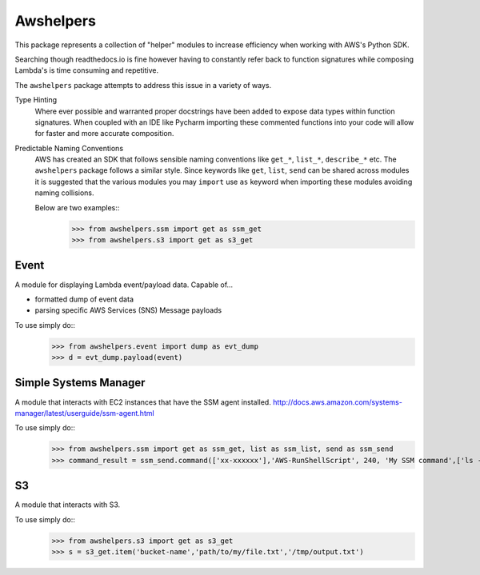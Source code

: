 Awshelpers
----------

This package represents a collection of "helper" modules to increase efficiency when working
with AWS's Python SDK.

Searching though readthedocs.io is fine however having to constantly refer back to function signatures while
composing Lambda's is time consuming and repetitive.

The ``awshelpers`` package attempts to address this issue in a variety of ways.

Type Hinting
    Where ever possible and warranted proper docstrings have been added to expose data types within function
    signatures. When coupled with an IDE like Pycharm importing these commented functions into your code will allow
    for faster and more accurate composition.

Predictable Naming Conventions
    AWS has created an SDK that follows sensible naming conventions like ``get_*``, ``list_*``, ``describe_*`` etc. The
    ``awshelpers`` package follows a similar style. Since keywords like ``get``, ``list``, ``send`` can be shared across
    modules it is suggested that the various modules you may ``import`` use ``as`` keyword when importing these modules
    avoiding naming collisions.

    Below are two examples::
        >>> from awshelpers.ssm import get as ssm_get
        >>> from awshelpers.s3 import get as s3_get

Event
====

A module for displaying Lambda event/payload data. Capable of...

- formatted dump of event data
- parsing specific AWS Services (SNS) Message payloads

To use simply do::
    >>> from awshelpers.event import dump as evt_dump
    >>> d = evt_dump.payload(event)


Simple Systems Manager
====

A module that interacts with EC2 instances that have the SSM agent installed.
http://docs.aws.amazon.com/systems-manager/latest/userguide/ssm-agent.html

To use simply do::
    >>> from awshelpers.ssm import get as ssm_get, list as ssm_list, send as ssm_send
    >>> command_result = ssm_send.command(['xx-xxxxxx'],'AWS-RunShellScript', 240, 'My SSM command',['ls -alh','ping -c 3 8.8.8.8'], 'us-west-2', 'ssm-command-bucket', 'service-name')

S3
====

A module that interacts with S3.

To use simply do::
    >>> from awshelpers.s3 import get as s3_get
    >>> s = s3_get.item('bucket-name','path/to/my/file.txt','/tmp/output.txt')
